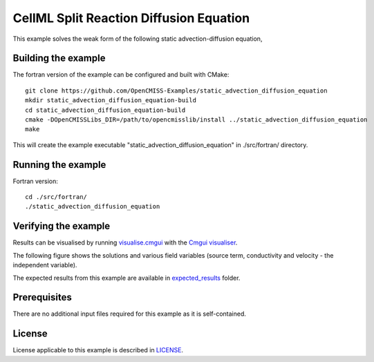 ========================================
CellML Split Reaction Diffusion Equation
========================================

This example solves the weak form of the following static advection-diffusion equation, 







Building the example
====================

The fortran version of the example can be configured and built with CMake::

  git clone https://github.com/OpenCMISS-Examples/static_advection_diffusion_equation
  mkdir static_advection_diffusion_equation-build
  cd static_advection_diffusion_equation-build
  cmake -DOpenCMISSLibs_DIR=/path/to/opencmisslib/install ../static_advection_diffusion_equation
  make

This will create the example executable "static_advection_diffusion_equation" in ./src/fortran/ directory.

Running the example
===================

Fortran version::

  cd ./src/fortran/
  ./static_advection_diffusion_equation

Verifying the example
=====================

Results can be visualised by running `visualise.cmgui <./src/fortran/visualise.cmgui>`_ with the `Cmgui visualiser <http://physiomeproject.org/software/opencmiss/cmgui/download>`_.

The following figure shows the solutions and various field variables (source term, conductivity and velocity - the independent variable). 




The expected results from this example are available in `expected_results <./src/fortran/expected_results>`_ folder.  

Prerequisites
=============

There are no additional input files required for this example as it is self-contained.

License
=======

License applicable to this example is described in `LICENSE <./LICENSE>`_.


